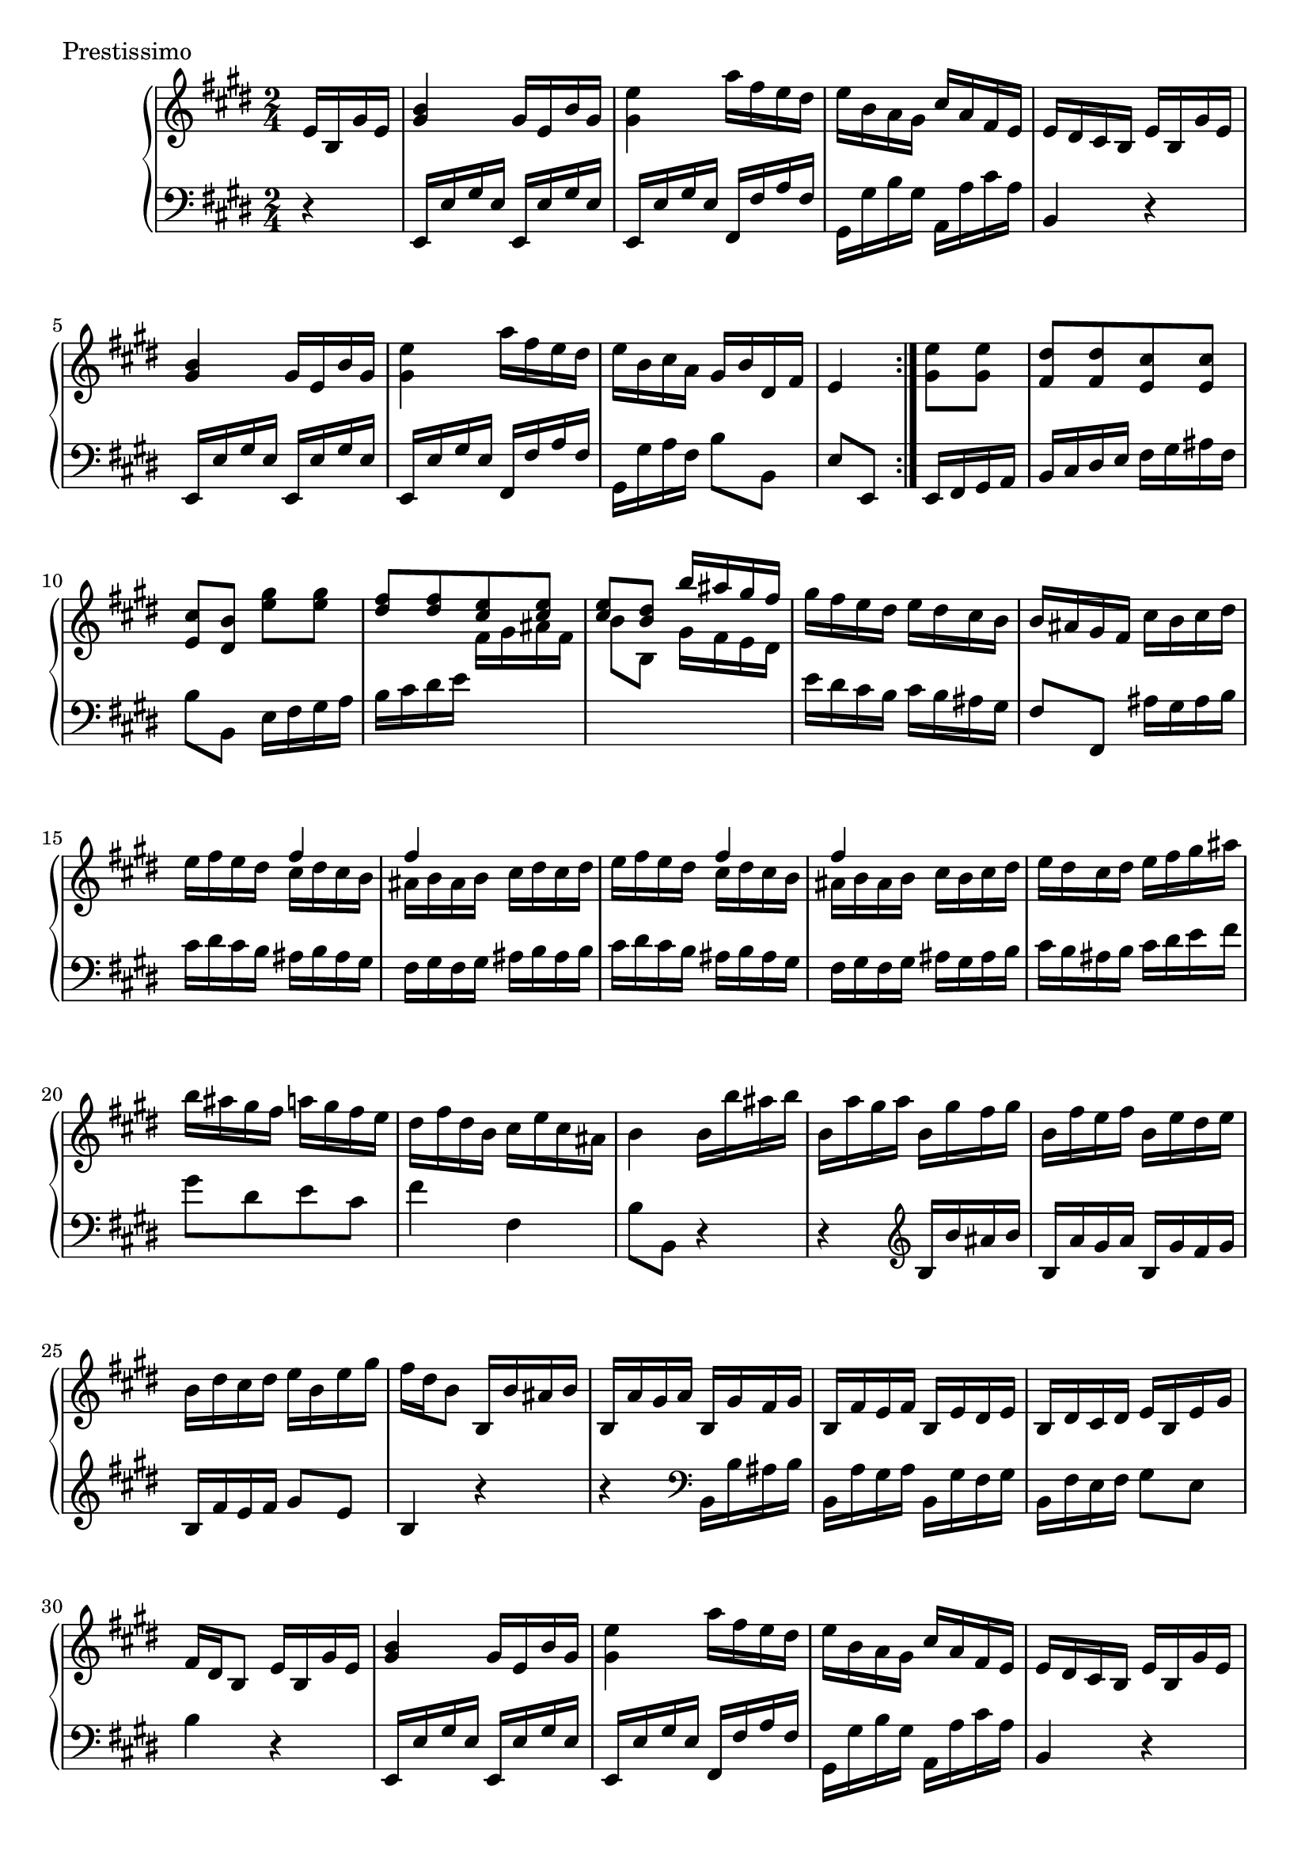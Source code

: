 \version "2.22.2"
\score {
  \header {
    piece =  Prestissimo
  }
  \new PianoStaff <<
    \new Staff = "up" \relative e' {
      \repeat volta 2 {
        \clef "treble" \time 2/4 \key e \major
        \partial 16 * 4 e16 b gis' e |
        <b' gis>4 gis16 e b' gis |
        <e' gis,>4 a16 fis e dis |
        e16 b a gis cis a fis e |
        e16 dis cis b e b gis' e |
        <b' gis>4 gis16 e b' gis |
        <e' gis,>4 a16 fis e dis |
        e16 b cis a gis b dis, fis |
        e4
      }
      \partial 16 * 4 <e' gis,>8 <e gis,> |
      <dis fis,>8 [ <dis fis,> <cis e,> <cis e,> ] | \barNumberCheck #10
      <cis e,>8 <b dis,> <gis' e> <gis e> |
      \voiceOne { <fis dis>8 [ <fis dis> <e cis> <e cis> ] |
      <e cis>8 <dis b> b'16 ais gis fis } \oneVoice |
      gis16 fis e dis e dis cis b |
      b16 ais gis fis cis' b cis dis |
      e16 fis e dis << \voiceOne { fis4 } \new Voice { \voiceTwo cis16 dis cis b } >> \oneVoice |
      << \voiceOne { fis'4 } \new Voice { \voiceTwo ais,16 b ais b } >> \oneVoice cis16 dis cis dis |
      e16 fis e dis << \voiceOne { fis4 } \new Voice { \voiceTwo cis16 dis cis b } >> \oneVoice |
      << \voiceOne { fis'4 } \new Voice { \voiceTwo ais,16 b ais b } >> \oneVoice cis16 b cis dis |
      e16 dis cis dis e fis gis ais | \barNumberCheck #20
      b16 ais gis fis a gis fis e |
      dis16 fis dis b cis e cis ais |
      b4 b16 b' ais b |
      b,16 a' gis a b, gis' fis gis |
      b,16 fis' e fis b, e dis e |
      b16 dis cis dis e b e gis |
      fis16 dis b8 b,16 b' ais b |
      b,16 a' gis a b, gis' fis gis |
      b,16 fis' e fis b, e dis e |
      b16 dis cis dis e b e gis | \barNumberCheck #30
      fis16 dis b8 e16 b gis' e |
      <b' gis>4 gis16 e b' gis |
      <e' gis,>4 a16 fis e dis |
      e16 b a gis cis a fis e |
      e16 dis cis b e b gis' e |
      <b' gis>4 gis16 e b' gis |
      <e' gis,>4 a16 fis e dis |
      e16 b cis a gis b dis, fis \bar "||"
      \key e \minor e4 g'16 e b' g |
      e'16 d c b a g fis e | \barNumberCheck #40
      c'16 a b8 ais16 b b, b' |
      gis16 a b, a' a g fis e |
      e16 dis cis b g e b' g |
      e'16 d c b a g fis e |
      c'16 a b8 e16 d c b |
      d16 c b a g fis e dis |
      e4 d'16 b gis' d |
      b'4 r8 <d, b> |
      <d b>8 <c a> c16 a fis' c |
      a'4 r8 <c, a> | \barNumberCheck #50
      <c a>8 <b g> e16 e, d' e, |
      c'16 e, b' e, c' e, b' e, |
      a16 e g e e' e, d' e, |
      c'16 e, b' e, c' e, b' e, |
      a16 e g e e' d c b |
      c16 b a g a g fis e |
      e16 dis cis b e b gis' e \bar "||"
      \key e \major <b' gis>4 gis16 e b' gis |
      <e' gis,>4 a16 fis e dis |
      e16 b a gis cis a fis e | \barNumberCheck #60
      e16 dis cis b e b gis' e |
      <b' gis>4 gis16 e b' gis |
      <e' gis,>4 a16 fis e dis |
      e16 b cis a gis b dis, fis |
      e4 fisis'16 gis fisis gis |
      cis,8 [ cis cis cis ] |
      e8 dis dis16 e fis gis |
      \grace { fis16 gis } a4 gis16 fis e dis |
      fis16 e dis cis ais' b ais b |
      e,8 [ e e e ] | \barNumberCheck #70
      gis8 fis fis16 gis a b |
      \grace { a16 b } cis4 b16 a gis fis |
      a16 gis fis e ais b ais b |
      fis8 eis16 fis gis8 b |
      b8 a bis16 cis bis cis |
      gis8 fisis16 gis ais8 cis |
      cis8 b dis16 b ais gis |
      ais16 gis ais b cis b ais gis |
      gis16 fisis eis dis <dis b>8 <eis cis>16 <dis b> |
      <cis ais>8 [ <cis ais> <b gis> <b gis> ] | \barNumberCheck #80
      <b gis>8 <ais fisis> <b' dis,> <cis e,>16 <b dis,> |
      <ais cis,>8 [ <ais cis,> <gis b,> <gis b,> ] |
      <gis b,>8 <fisis ais,> gis16 \once \set Staff.extraNatural = ##f fis e dis |
      e16 fis e dis cis b ais gis |
      fisis16 gis fisis gis ais b ais gis |
      fisis16 gis ais b cis dis eis fisis |
      gis16 ais b ais gis fis e dis |
      e16 e dis cis b ais gis fisis |
      gis4 e16 b gis' e |
      <b' gis>4 gis16 e b' gis | \barNumberCheck #90
      <e' gis,>4 a16 fis e dis |
      e16 b a gis cis a fis e |
      e16 dis cis b e b gis' e |
      <b' gis>4 gis16 e b' gis |
      <e' gis,>4 a16 fis e dis |
      e16 b cis a gis b dis, fis |
      r16 e gis b e dis cis bis |
      cis16 \trill bis cis a' gis fis e dis |
      e16 gis b gis e b gis e |
      fis16 \trill eis fis cis' b a gis fis | \barNumberCheck #100
      r16 e gis b e gis b e |
      e,8 r <e gis,> r |
      <e b gis>4 \grace { fis,16 } e dis e fis |
      e4 r \bar "|."
    }
    \new Staff = "down" \relative e, {
      \repeat volta 2 {
        \clef "bass" \time 2/4 \key e \major
        \partial 16 * 4 r4 |
        e16 e' gis e e, e' gis e |
        e,16 e' gis e fis, fis' a fis |
        gis,16 gis' b gis a, a' cis a |
        b,4 r |
        e,16 e' gis e e, e' gis e |
        e,16 e' gis e fis, fis' a fis |
        gis,16 gis' a fis b8 b, |
        e8 e,
      }
      \partial 16 * 4 e16 fis gis a |
      b16 cis dis e fis gis ais fis | \barNumberCheck #10
      b8 b, e16 fis gis a |
      b16 cis dis e \change Staff = "up" \voiceTwo { fis gis ais fis |
      b8 b, gis'16 fis e dis } \change Staff = "down" \oneVoice |
      e16 dis cis b cis b ais gis |
      fis8 fis, ais'16 gis ais b |
      cis16 dis cis b ais b ais gis |
      fis16 gis fis gis ais b ais b |
      cis16 dis cis b ais b ais gis |
      fis16 gis fis gis ais gis ais b |
      cis16 b ais b cis dis e fis | \barNumberCheck #20
      gis8 [ dis e cis ] |
      fis4 fis, |
      b8 b, r4 |
      r4 \clef "treble" b'16 b' ais b |
      b,16 a' gis a b, gis' fis gis |
      b,16 fis' e fis gis8 e |
      b4 r |
      r4 \clef "bass" b,16 b' ais b |
      b,16 a' gis a b, gis' fis gis |
      b,16 fis' e fis gis8 e | \barNumberCheck #30
      b'4 r |
      e,,16 e' gis e e, e' gis e |
      e,16 e' gis e fis, fis' a fis |
      gis,16 gis' b gis a, a' cis a |
      b,4 r |
      e,16 e' gis e e, e' gis e |
      e,16 e' gis e fis, fis' a fis |
      gis,16 gis' a fis b8 b, \bar "||"
      \key e \minor e8 e, r4 |
      \clef "treble" <g'' e>4 r8 <g e> | \barNumberCheck #40
      <a e>8 <g e> r g |
      fis8 dis e ais, |
      b4 r |
      \clef "bass" <g e>4 r8 <g e> |
      <a e>8 <g e> r g |
      a8 fis b b, |
      e8 e, r4 |
      r16 e gis b e gis b e |
      a,,4 r |
      r16 d, fis a d fis a d | \barNumberCheck #50
      g,4 c8 b |
      a8 g a g |
      fis8 e c b |
      a8 g a g |
      fis8 e g' e |
      a16 g fis e fis e dis cis |
      b4 r \bar "||"
      \key e \major e,16 e' gis e e, e' gis e |
      e,16 e' gis e fis, fis' a fis |
      gis,16 gis' b gis a, a' cis a | \barNumberCheck #60
      b,4 r |
      e,16 e' gis e e, e' gis e |
      e,16 e' gis e fis, fis' a fis |
      gis,16 gis' a fis b8 b, |
      e8 e, r4 |
      \clef "treble" cis''16 gis' e gis cis, gis' e gis |
      cis,16 a' fis a cis, a' fis a |
      bis,16 a' fis a bis, gis' dis gis |
      cis,4 r |
      e16 b' gis b e, b' gis b | \barNumberCheck #70
      e,16 cis' a cis e, cis' a cis |
      dis,16 cis' a cis dis, b' fis b |
      e,4 r |
      cis16 b' gis b cis, b' gis b |
      fis16 cis' a cis fis, cis' a cis |
      dis,16 cis' ais cis dis, cis' ais cis |
      gis16 dis' b dis gis, dis' b dis |
      cis,4 r8 cis |
      dis4 r |
      \clef "bass" r16 dis,, eis fisis gis ais b cis | \barNumberCheck #80
      dis4 r |
      r16 dis eis fisis gis ais b cis |
      dis8 [ dis b gis ] |
      cis8 cis, e cis |
      dis16 eis dis eis fisis gis fisis eis |
      dis16 eis fisis gis ais b cis ais |
      b4 r8 b |
      cis8 [ ais dis dis, ] |
      gis8 gis, r4 |
      e16 e' gis e e, e' gis e | \barNumberCheck #90
      e,16 e' gis e fis, fis' a fis |
      gis,16 gis' b gis a, a' cis a |
      b,4 r |
      e,16 e' gis e e, e' gis e |
      e,16 e' gis e fis, fis' a fis |
      gis,16 gis' a fis b8 b, |
      e4 r8 gis |
      a8 [ fis \once \omit Accidental bis \once \omit Accidental bis, ] |
      gis'8 e r gis, |
      a8 [ fis b b ] | \barNumberCheck #100
      e4 r |
      r16 e, gis b e gis b e |
      e,4 <gis e> |
      <gis e>4 r \bar "|."
    }
  >>
}
